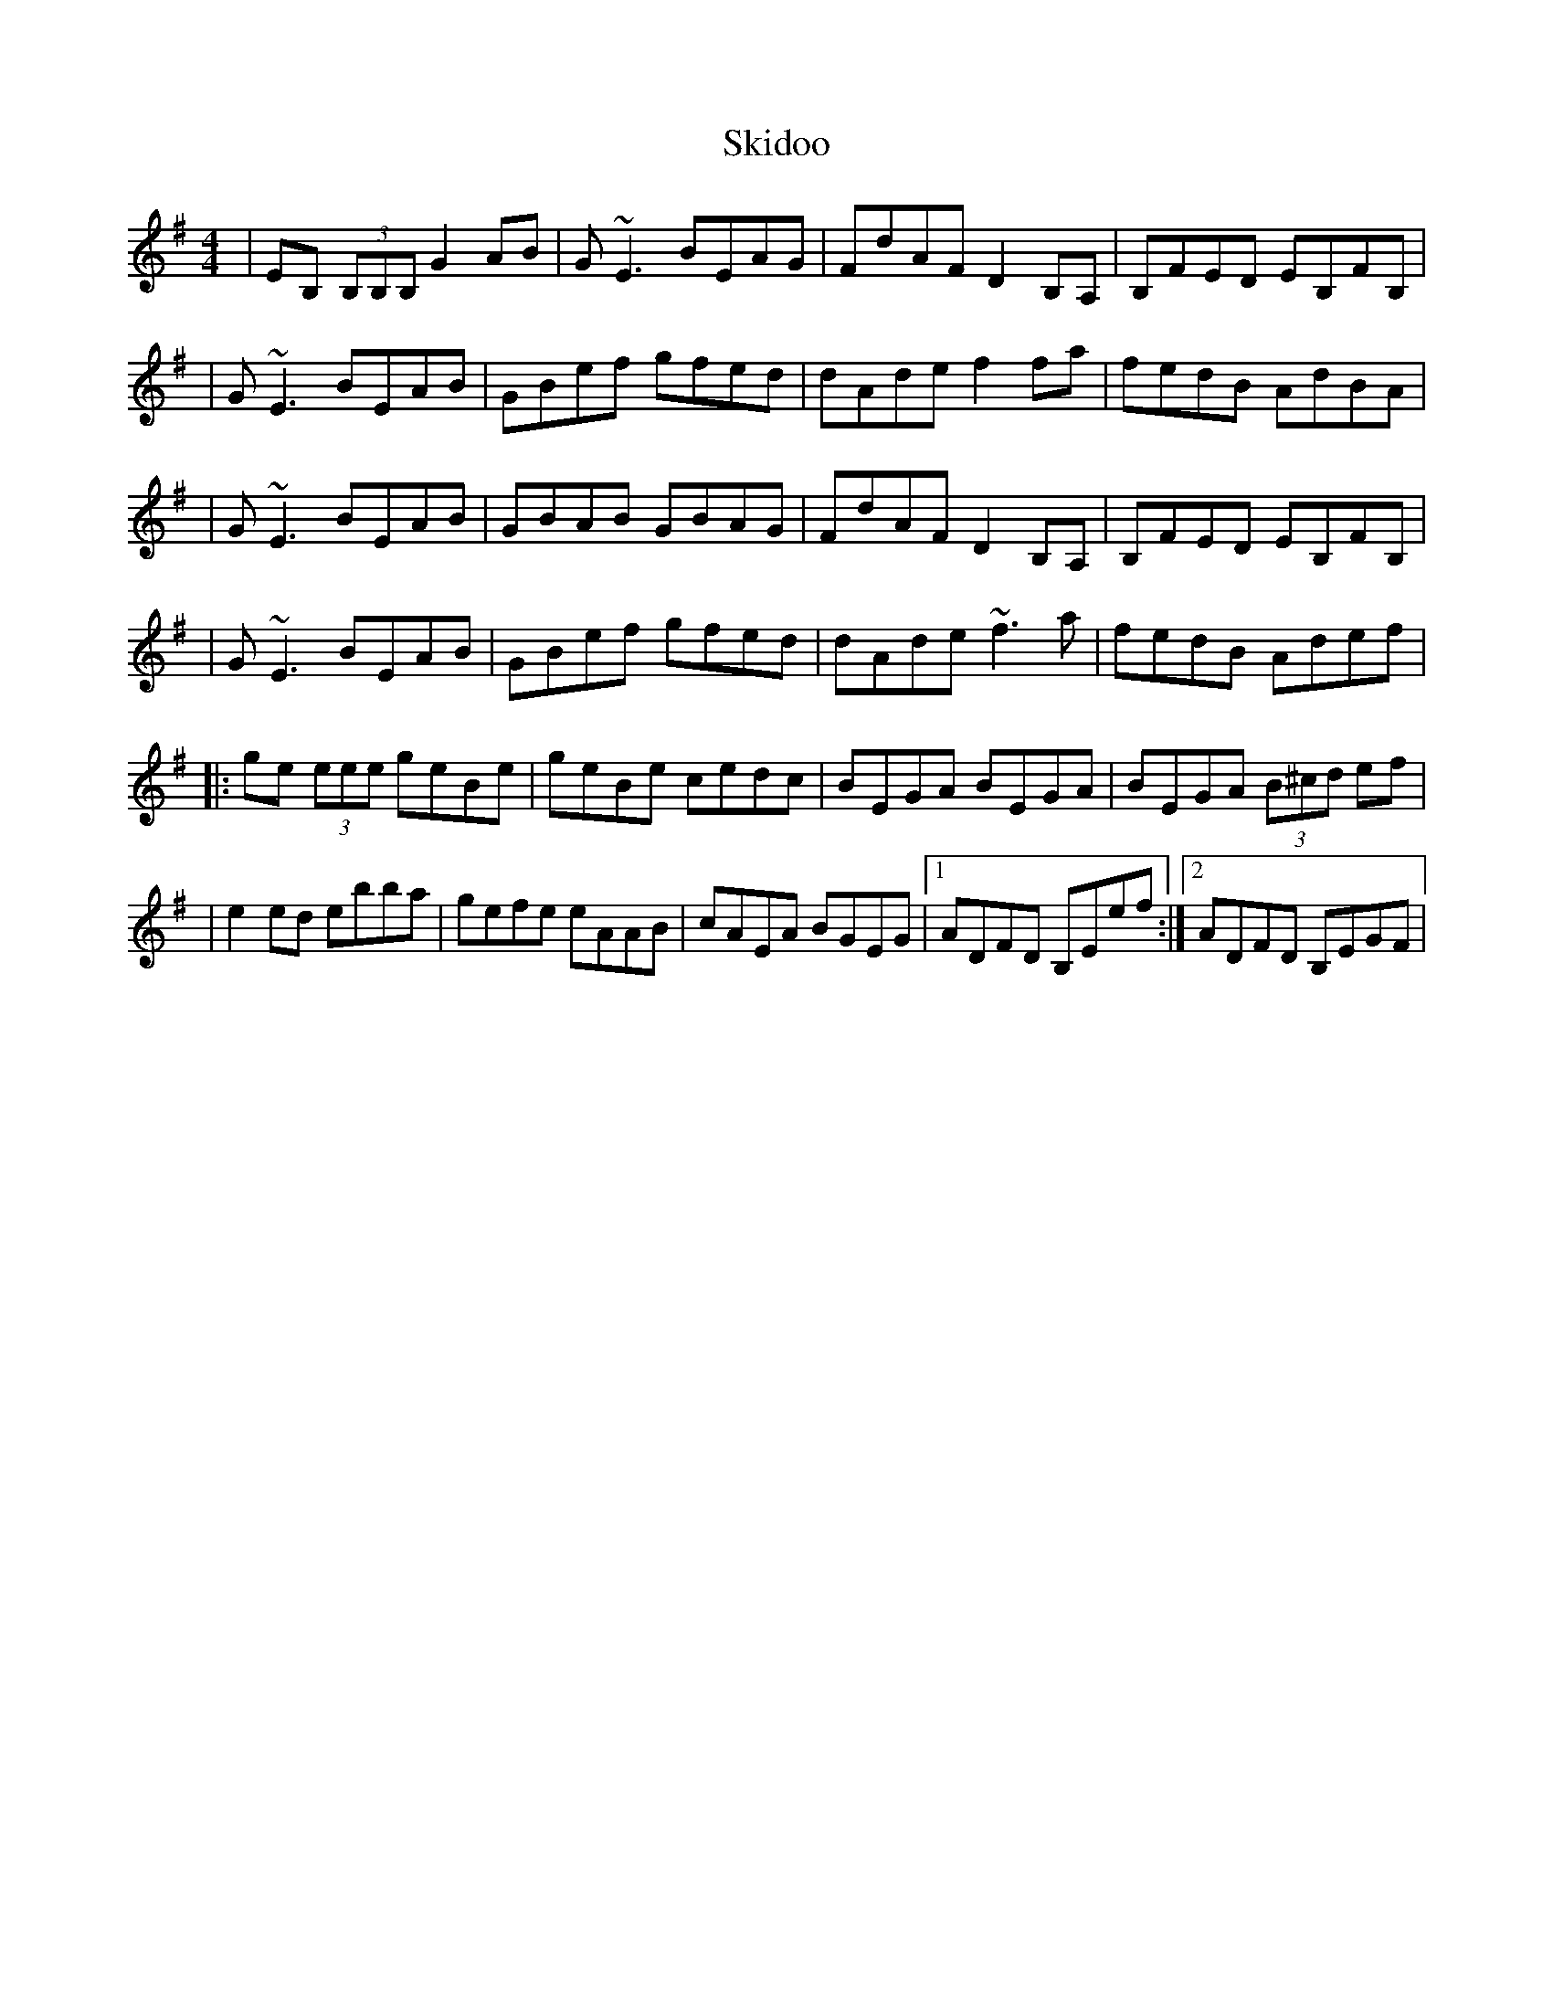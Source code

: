 X: 1
T: Skidoo
Z: Will Harmon
S: https://thesession.org/tunes/352#setting352
R: reel
M: 4/4
L: 1/8
K: Emin
|EB, (3B,B,B, G2 AB|G~E3 BEAG|FdAF D2 B,A,|B,FED EB,FB,|
|G~E3 BEAB|GBef gfed|dAde f2 fa|fedB AdBA|
|G~E3 BEAB|GBAB GBAG|FdAF D2 B,A,|B,FED EB,FB,|
|G~E3 BEAB|GBef gfed|dAde ~f3a|fedB Adef|
|:ge (3eee geBe|geBe cedc|BEGA BEGA|BEGA (3B^cd ef|
|e2 ed ebba|gefe eAAB|cAEA BGEG|1 ADFD B,Eef:|2 ADFD B,EGF|
